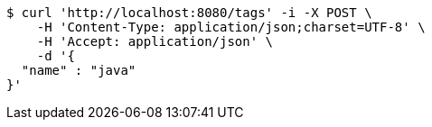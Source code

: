 [source,bash]
----
$ curl 'http://localhost:8080/tags' -i -X POST \
    -H 'Content-Type: application/json;charset=UTF-8' \
    -H 'Accept: application/json' \
    -d '{
  "name" : "java"
}'
----